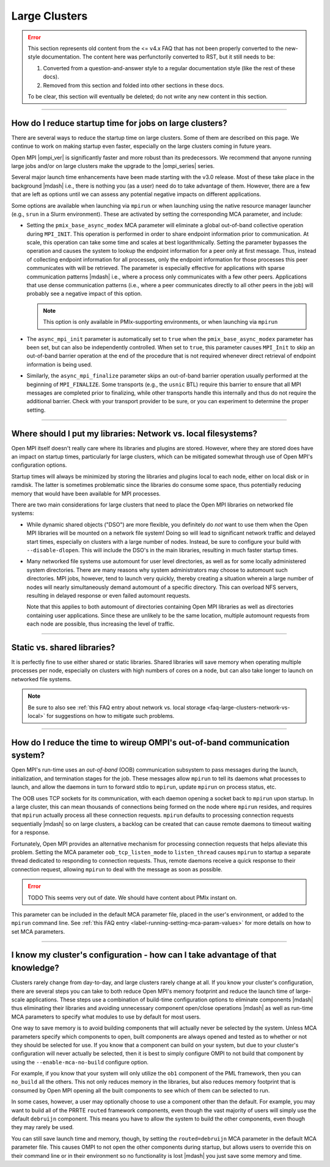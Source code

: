 Large Clusters
==============

.. error:: This section represents old content from the <= v4.x FAQ
           that has not been properly converted to the new-style
           documentation.  The content here was perfunctorily
           converted to RST, but it still needs to be:

           #. Converted from a question-and-answer style to a regular
              documentation style (like the rest of these docs).
           #. Removed from this section and folded into other sections
              in these docs.

           To be clear, this section will eventually be deleted; do
           not write any new content in this section.

/////////////////////////////////////////////////////////////////////////

How do I reduce startup time for jobs on large clusters?
--------------------------------------------------------

There are several ways to reduce the startup time on large
clusters. Some of them are described on this page. We continue to work
on making startup even faster, especially on the large clusters coming
in future years.

Open MPI |ompi_ver| is significantly faster and more robust than its
predecessors. We recommend that anyone running large jobs and/or on
large clusters make the upgrade to the |ompi_series| series.

Several major launch time enhancements have been made starting with the
v3.0 release. Most of these take place in the background |mdash| i.e., there
is nothing you (as a user) need do to take advantage of them. However,
there are a few that are left as options until we can assess any potential
negative impacts on different applications.

Some options are available when launching via ``mpirun`` or when launching using
the native resource manager launcher (e.g., ``srun`` in a Slurm environment).
These are activated by setting the corresponding MCA parameter, and include:

* Setting the ``pmix_base_async_modex`` MCA parameter will eliminate a
  global out-of-band collective operation during ``MPI_INIT``. This
  operation is performed in order to share endpoint information prior
  to communication. At scale, this operation can take some time and
  scales at best logarithmically. Setting the parameter bypasses the
  operation and causes the system to lookup the endpoint information
  for a peer only at first message. Thus, instead of collecting
  endpoint information for all processes, only the endpoint
  information for those processes this peer communicates with will be
  retrieved. The parameter is especially effective for applications
  with sparse communication patterns |mdash| i.e., where a process
  only communicates with a few other peers. Applications that use
  dense communication patterns (i.e., where a peer communicates
  directly to all other peers in the job) will probably see a negative
  impact of this option.

  .. note:: This option is only available in PMIx-supporting
            environments, or when launching via ``mpirun``

* The ``async_mpi_init`` parameter is automatically set to ``true``
  when the ``pmix_base_async_modex`` parameter has been set, but can
  also be independently controlled. When set to ``true``, this parameter
  causes ``MPI_Init`` to skip an out-of-band barrier operation at the end
  of the procedure that is not required whenever direct retrieval of
  endpoint information is being used.

* Similarly, the ``async_mpi_finalize`` parameter skips an out-of-band
  barrier operation usually performed at the beginning of
  ``MPI_FINALIZE``. Some transports (e.g., the ``usnic`` BTL) require this
  barrier to ensure that all MPI messages are completed prior to
  finalizing, while other transports handle this internally and thus
  do not require the additional barrier. Check with your transport
  provider to be sure, or you can experiment to determine the proper
  setting.

/////////////////////////////////////////////////////////////////////////

.. _faq-large-clusters-network-vs-local:

Where should I put my libraries: Network vs. local filesystems?
---------------------------------------------------------------

Open MPI itself doesn't really care where its libraries and plugins
are stored.  However, where they are stored does have an impact on
startup times, particularly for large clusters, which can be mitigated
somewhat through use of Open MPI's configuration options.

Startup times will always be minimized by storing the libraries and
plugins local to each node, either on local disk or in ramdisk. The
latter is sometimes problematic since the libraries do consume some
space, thus potentially reducing memory that would have been available
for MPI processes.

There are two main considerations for large clusters that need to
place the Open MPI libraries on networked file systems:

* While dynamic shared objects ("DSO") are more flexible, you
  definitely do *not* want to use them when the Open MPI libraries
  will be mounted on a network file system! Doing so will lead to
  significant network traffic and delayed start times, especially on
  clusters with a large number of nodes. Instead, be sure to configure
  your build with ``--disable-dlopen``. This will include the DSO's in
  the main libraries, resulting in much faster startup times.

* Many networked file systems use automount for user level
  directories, as well as for some locally administered system
  directories. There are many reasons why system administrators may
  choose to automount such directories. MPI jobs, however, tend to
  launch very quickly, thereby creating a situation wherein a large
  number of nodes will nearly simultaneously demand automount of a
  specific directory. This can overload NFS servers, resulting in
  delayed response or even failed automount requests.

  Note that this applies to both automount of directories containing
  Open MPI libraries as well as directories containing user
  applications. Since these are unlikely to be the same location,
  multiple automount requests from each node are possible, thus
  increasing the level of traffic.

/////////////////////////////////////////////////////////////////////////

Static vs. shared libraries?
----------------------------

It is perfectly fine to use either shared or static
libraries. Shared libraries will save memory when operating multiple
processes per node, especially on clusters with high numbers of cores
on a node, but can also take longer to launch on networked file
systems.

.. note:: Be sure to also see :ref:`this FAQ entry about network
          vs. local storage <faq-large-clusters-network-vs-local>` for
          suggestions on how to mitigate such problems.

/////////////////////////////////////////////////////////////////////////

How do I reduce the time to wireup OMPI's out-of-band communication system?
---------------------------------------------------------------------------

Open MPI's run-time uses an *out-of-band* (OOB) communication
subsystem to pass messages during the launch, initialization, and
termination stages for the job. These messages allow ``mpirun`` to tell
its daemons what processes to launch, and allow the daemons in turn to
forward stdio to ``mpirun``, update ``mpirun`` on process status, etc.

The OOB uses TCP sockets for its communication, with each daemon
opening a socket back to ``mpirun`` upon startup. In a large cluster,
this can mean thousands of connections being formed on the node where
``mpirun`` resides, and requires that ``mpirun`` actually process all
these connection requests. ``mpirun`` defaults to processing
connection requests sequentially |mdash| so on large clusters, a
backlog can be created that can cause remote daemons to timeout
waiting for a response.

Fortunately, Open MPI provides an alternative mechanism for processing
connection requests that helps alleviate this problem. Setting the MCA
parameter ``oob_tcp_listen_mode`` to ``listen_thread`` causes
``mpirun`` to startup a separate thread dedicated to responding to
connection requests. Thus, remote daemons receive a quick response to
their connection request, allowing ``mpirun`` to deal with the message
as soon as possible.

.. error:: TODO This seems very out of date.  We should have content
           about PMIx instant on.

This parameter can be included in the default MCA parameter file,
placed in the user's environment, or added to the ``mpirun`` command
line.  See :ref:`this FAQ entry <label-running-setting-mca-param-values>`
for more details on how to set MCA parameters.

/////////////////////////////////////////////////////////////////////////

I know my cluster's configuration - how can I take advantage of that knowledge?
-------------------------------------------------------------------------------

Clusters rarely change from day-to-day, and large clusters rarely
change at all.  If you know your cluster's configuration, there are
several steps you can take to both reduce Open MPI's memory footprint
and reduce the launch time of large-scale applications.  These steps
use a combination of build-time configuration options to eliminate
components |mdash| thus eliminating their libraries and avoiding
unnecessary component open/close operations |mdash| as well as
run-time MCA parameters to specify what modules to use by default for
most users.

One way to save memory is to avoid building components that will
actually never be selected by the system. Unless MCA parameters
specify which components to open, built components are always opened
and tested as to whether or not they should be selected for use. If
you know that a component can build on your system, but due to your
cluster's configuration will never actually be selected, then it is
best to simply configure OMPI to not build that component by using the
``--enable-mca-no-build`` configure option.

For example, if you know that your system will only utilize the
``ob1`` component of the PML framework, then you can ``no_build`` all
the others. This not only reduces memory in the libraries, but also
reduces memory footprint that is consumed by Open MPI opening all the
built components to see which of them can be selected to run.

In some cases, however, a user may optionally choose to use a
component other than the default.  For example, you may want to build
all of the PRRTE ``routed`` framework components, even though the vast
majority of users will simply use the default ``debruijn``
component.  This means you have to allow the system to build the other
components, even though they may rarely be used.

You can still save launch time and memory, though, by setting the
``routed=debruijn`` MCA parameter in the default MCA parameter file.
This causes OMPI to not open the other components during startup, but
allows users to override this on their command line or in their
environment so no functionality is lost |mdash| you just save some
memory and time.
